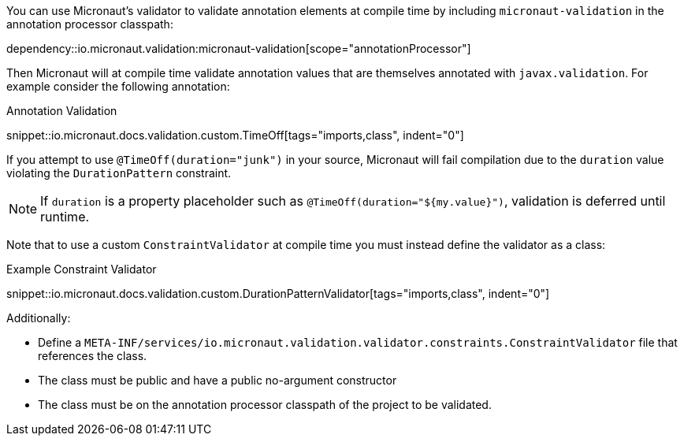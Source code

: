 
You can use Micronaut's validator to validate annotation elements at compile time by including `micronaut-validation` in the annotation processor classpath:

dependency::io.micronaut.validation:micronaut-validation[scope="annotationProcessor"]

Then Micronaut will at compile time validate annotation values that are themselves annotated with `javax.validation`. For example consider the following annotation:

.Annotation Validation
snippet::io.micronaut.docs.validation.custom.TimeOff[tags="imports,class", indent="0"]

If you attempt to use `@TimeOff(duration="junk")` in your source, Micronaut will fail compilation due to the `duration` value violating the `DurationPattern` constraint.

NOTE: If `duration` is a property placeholder such as `@TimeOff(duration="${my.value}")`, validation is deferred until runtime.

Note that to use a custom `ConstraintValidator` at compile time you must instead define the validator as a class:

.Example Constraint Validator
snippet::io.micronaut.docs.validation.custom.DurationPatternValidator[tags="imports,class", indent="0"]

Additionally:

* Define a `META-INF/services/io.micronaut.validation.validator.constraints.ConstraintValidator` file that references the class.
* The class must be public and have a public no-argument constructor
* The class must be on the annotation processor classpath of the project to be validated.
